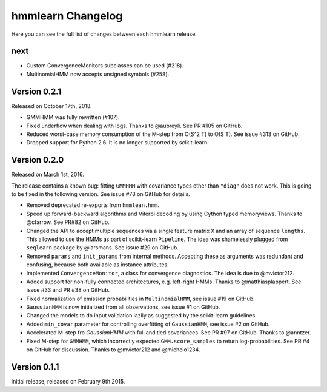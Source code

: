 hmmlearn Changelog
==================

Here you can see the full list of changes between each hmmlearn release.

next
----

- Custom ConvergenceMonitors subclasses can be used (#218).
- MultinomialHMM now accepts unsigned symbols (#258).

Version 0.2.1
-------------

Released on October 17th, 2018.

- GMMHMM was fully rewritten (#107).
- Fixed underflow when dealing with logs. Thanks to @aubreyli. See
  PR #105 on GitHub.
- Reduced worst-case memory consumption of the M-step from O(S^2 T)
  to O(S T). See issue #313 on GitHub.
- Dropped support for Python 2.6. It is no longer supported by
  scikit-learn.

Version 0.2.0
-------------

Released on March 1st, 2016.

The release contains a known bug: fitting ``GMMHMM`` with covariance
types other than ``"diag"`` does not work. This is going to be fixed
in the following version. See issue #78 on GitHub for details.

- Removed deprecated re-exports from ``hmmlean.hmm``.
- Speed up forward-backward algorithms and Viterbi decoding by using Cython
  typed memoryviews. Thanks to @cfarrow. See PR#82 on GitHub.
- Changed the API to accept multiple sequences via a single feature matrix
  ``X`` and an array of sequence ``lengths``. This allowed to use the HMMs
  as part of scikit-learn ``Pipeline``. The idea was shamelessly plugged
  from ``seqlearn`` package by @larsmans. See issue #29 on GitHub.
- Removed ``params`` and ``init_params`` from internal methods. Accepting
  these as arguments was redundant and confusing, because both available
  as instance attributes.
- Implemented ``ConvergenceMonitor``, a class for convergence diagnostics.
  The idea is due to @mvictor212.
- Added support for non-fully connected architectures, e.g. left-right HMMs.
  Thanks to @matthiasplappert. See issue #33 and PR #38 on GitHub.
- Fixed normalization of emission probabilities in ``MultinomialHMM``, see
  issue #19 on GitHub.
- ``GaussianHMM`` is now initialized from all observations, see issue #1 on GitHub.
- Changed the models to do input validation lazily as suggested by the
  scikit-learn guidelines.
- Added ``min_covar`` parameter for controlling overfitting of ``GaussianHMM``,
  see issue #2 on GitHub.
- Accelerated M-step fro `GaussianHMM` with full and tied covariances. See
  PR #97 on GitHub. Thanks to @anntzer.
- Fixed M-step for ``GMMHMM``, which incorrectly expected ``GMM.score_samples``
  to return log-probabilities. See PR #4 on GitHub for discussion. Thanks to
  @mvictor212 and @michcio1234.

Version 0.1.1
-------------

Initial release, released on February 9th 2015.
